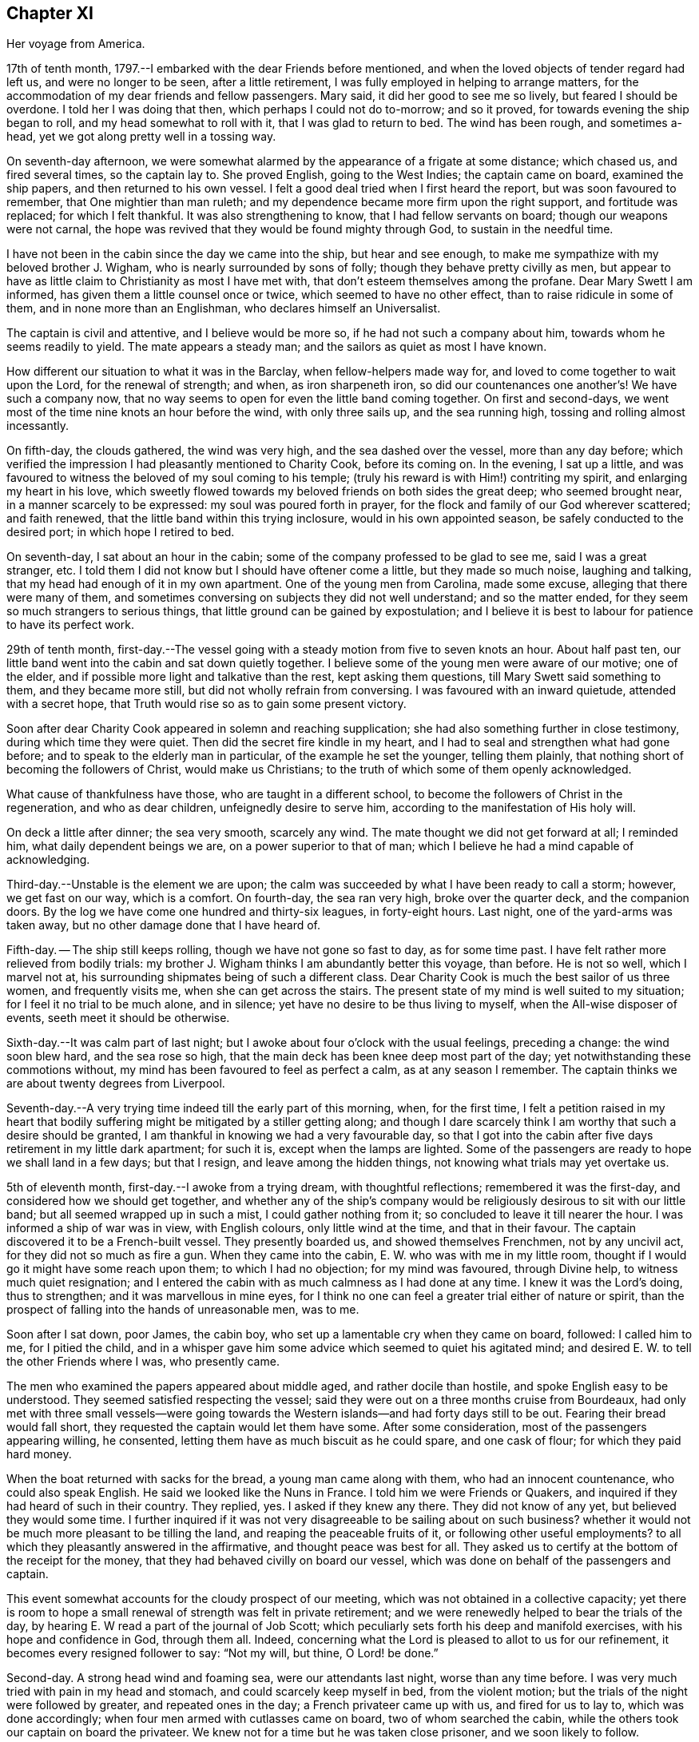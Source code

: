 == Chapter XI

Her voyage from America.

17th of tenth month, 1797.--I embarked with the dear Friends before mentioned,
and when the loved objects of tender regard had left us, and were no longer to be seen,
after a little retirement, I was fully employed in helping to arrange matters,
for the accommodation of my dear friends and fellow passengers.
Mary said, it did her good to see me so lively, but feared I should be overdone.
I told her I was doing that then, which perhaps I could not do to-morrow;
and so it proved, for towards evening the ship began to roll,
and my head somewhat to roll with it, that I was glad to return to bed.
The wind has been rough, and sometimes a-head,
yet we got along pretty well in a tossing way.

On seventh-day afternoon,
we were somewhat alarmed by the appearance of a frigate at some distance;
which chased us, and fired several times, so the captain lay to.
She proved English, going to the West Indies; the captain came on board,
examined the ship papers, and then returned to his own vessel.
I felt a good deal tried when I first heard the report,
but was soon favoured to remember, that One mightier than man ruleth;
and my dependence became more firm upon the right support, and fortitude was replaced;
for which I felt thankful.
It was also strengthening to know, that I had fellow servants on board;
though our weapons were not carnal,
the hope was revived that they would be found mighty through God,
to sustain in the needful time.

I have not been in the cabin since the day we came into the ship,
but hear and see enough, to make me sympathize with my beloved brother J. Wigham,
who is nearly surrounded by sons of folly; though they behave pretty civilly as men,
but appear to have as little claim to Christianity as most I have met with,
that don't esteem themselves among the profane.
Dear Mary Swett I am informed, has given them a little counsel once or twice,
which seemed to have no other effect, than to raise ridicule in some of them,
and in none more than an Englishman, who declares himself an Universalist.

The captain is civil and attentive, and I believe would be more so,
if he had not such a company about him, towards whom he seems readily to yield.
The mate appears a steady man; and the sailors as quiet as most I have known.

How different our situation to what it was in the Barclay,
when fellow-helpers made way for, and loved to come together to wait upon the Lord,
for the renewal of strength; and when, as iron sharpeneth iron,
so did our countenances one another's! We have such a company now,
that no way seems to open for even the little band coming together.
On first and second-days, we went most of the time nine knots an hour before the wind,
with only three sails up, and the sea running high,
tossing and rolling almost incessantly.

On fifth-day, the clouds gathered, the wind was very high,
and the sea dashed over the vessel, more than any day before;
which verified the impression I had pleasantly mentioned to Charity Cook,
before its coming on.
In the evening, I sat up a little,
and was favoured to witness the beloved of my soul coming to his temple;
(truly his reward is with Him!) contriting my spirit, and enlarging my heart in his love,
which sweetly flowed towards my beloved friends on both sides the great deep;
who seemed brought near, in a manner scarcely to be expressed:
my soul was poured forth in prayer,
for the flock and family of our God wherever scattered; and faith renewed,
that the little band within this trying inclosure, would in his own appointed season,
be safely conducted to the desired port; in which hope I retired to bed.

On seventh-day, I sat about an hour in the cabin;
some of the company professed to be glad to see me, said I was a great stranger, etc.
I told them I did not know but I should have oftener come a little,
but they made so much noise, laughing and talking,
that my head had enough of it in my own apartment.
One of the young men from Carolina, made some excuse,
alleging that there were many of them,
and sometimes conversing on subjects they did not well understand;
and so the matter ended, for they seem so much strangers to serious things,
that little ground can be gained by expostulation;
and I believe it is best to labour for patience to have its perfect work.

29th of tenth month,
first-day.--The vessel going with a steady motion from five to seven knots an hour.
About half past ten, our little band went into the cabin and sat down quietly together.
I believe some of the young men were aware of our motive; one of the elder,
and if possible more light and talkative than the rest, kept asking them questions,
till Mary Swett said something to them, and they became more still,
but did not wholly refrain from conversing.
I was favoured with an inward quietude, attended with a secret hope,
that Truth would rise so as to gain some present victory.

Soon after dear Charity Cook appeared in solemn and reaching supplication;
she had also something further in close testimony, during which time they were quiet.
Then did the secret fire kindle in my heart,
and I had to seal and strengthen what had gone before;
and to speak to the elderly man in particular, of the example he set the younger,
telling them plainly, that nothing short of becoming the followers of Christ,
would make us Christians; to the truth of which some of them openly acknowledged.

What cause of thankfulness have those, who are taught in a different school,
to become the followers of Christ in the regeneration, and who as dear children,
unfeignedly desire to serve him, according to the manifestation of His holy will.

On deck a little after dinner; the sea very smooth, scarcely any wind.
The mate thought we did not get forward at all; I reminded him,
what daily dependent beings we are, on a power superior to that of man;
which I believe he had a mind capable of acknowledging.

Third-day.--Unstable is the element we are upon;
the calm was succeeded by what I have been ready to call a storm; however,
we get fast on our way, which is a comfort.
On fourth-day, the sea ran very high, broke over the quarter deck,
and the companion doors.
By the log we have come one hundred and thirty-six leagues, in forty-eight hours.
Last night, one of the yard-arms was taken away,
but no other damage done that I have heard of.

Fifth-day.
-- The ship still keeps rolling, though we have not gone so fast to day,
as for some time past.
I have felt rather more relieved from bodily trials:
my brother J. Wigham thinks I am abundantly better this voyage, than before.
He is not so well, which I marvel not at,
his surrounding shipmates being of such a different class.
Dear Charity Cook is much the best sailor of us three women, and frequently visits me,
when she can get across the stairs.
The present state of my mind is well suited to my situation;
for I feel it no trial to be much alone, and in silence;
yet have no desire to be thus living to myself, when the All-wise disposer of events,
seeth meet it should be otherwise.

Sixth-day.--It was calm part of last night;
but I awoke about four o'clock with the usual feelings, preceding a change:
the wind soon blew hard, and the sea rose so high,
that the main deck has been knee deep most part of the day;
yet notwithstanding these commotions without,
my mind has been favoured to feel as perfect a calm, as at any season I remember.
The captain thinks we are about twenty degrees from Liverpool.

Seventh-day.--A very trying time indeed till the early part of this morning, when,
for the first time,
I felt a petition raised in my heart that bodily
suffering might be mitigated by a stiller getting along;
and though I dare scarcely think I am worthy that such a desire should be granted,
I am thankful in knowing we had a very favourable day,
so that I got into the cabin after five days retirement in my little dark apartment;
for such it is, except when the lamps are lighted.
Some of the passengers are ready to hope we shall land in a few days; but that I resign,
and leave among the hidden things, not knowing what trials may yet overtake us.

5th of eleventh month, first-day.--I awoke from a trying dream,
with thoughtful reflections; remembered it was the first-day,
and considered how we should get together,
and whether any of the ship's company would be
religiously desirous to sit with our little band;
but all seemed wrapped up in such a mist, I could gather nothing from it;
so concluded to leave it till nearer the hour.
I was informed a ship of war was in view, with English colours,
only little wind at the time, and that in their favour.
The captain discovered it to be a French-built vessel.
They presently boarded us, and showed themselves Frenchmen, not by any uncivil act,
for they did not so much as fire a gun.
When they came into the cabin, E. W. who was with me in my little room,
thought if I would go it might have some reach upon them; to which I had no objection;
for my mind was favoured, through Divine help, to witness much quiet resignation;
and I entered the cabin with as much calmness as I had done at any time.
I knew it was the Lord's doing, thus to strengthen; and it was marvellous in mine eyes,
for I think no one can feel a greater trial either of nature or spirit,
than the prospect of falling into the hands of unreasonable men, was to me.

Soon after I sat down, poor James, the cabin boy,
who set up a lamentable cry when they came on board, followed: I called him to me,
for I pitied the child,
and in a whisper gave him some advice which seemed to quiet his agitated mind;
and desired E. W. to tell the other Friends where I was, who presently came.

The men who examined the papers appeared about middle aged,
and rather docile than hostile, and spoke English easy to be understood.
They seemed satisfied respecting the vessel;
said they were out on a three months cruise from Bourdeaux,
had only met with three small vessels--were going towards the
Western islands--and had forty days still to be out.
Fearing their bread would fall short, they requested the captain would let them have some.
After some consideration, most of the passengers appearing willing, he consented,
letting them have as much biscuit as he could spare, and one cask of flour;
for which they paid hard money.

When the boat returned with sacks for the bread, a young man came along with them,
who had an innocent countenance, who could also speak English.
He said we looked like the Nuns in France.
I told him we were Friends or Quakers,
and inquired if they had heard of such in their country.
They replied, yes.
I asked if they knew any there.
They did not know of any yet, but believed they would some time.
I further inquired if it was not very disagreeable to be sailing about on such business?
whether it would not be much more pleasant to be tilling the land,
and reaping the peaceable fruits of it, or following other useful employments?
to all which they pleasantly answered in the affirmative,
and thought peace was best for all.
They asked us to certify at the bottom of the receipt for the money,
that they had behaved civilly on board our vessel,
which was done on behalf of the passengers and captain.

This event somewhat accounts for the cloudy prospect of our meeting,
which was not obtained in a collective capacity;
yet there is room to hope a small renewal of strength was felt in private retirement;
and we were renewedly helped to bear the trials of the day,
by hearing E. W read a part of the journal of Job Scott;
which peculiarly sets forth his deep and manifold exercises,
with his hope and confidence in God, through them all.
Indeed, concerning what the Lord is pleased to allot to us for our refinement,
it becomes every resigned follower to say: "`Not my will, but thine, O Lord! be done.`"

Second-day.
A strong head wind and foaming sea, were our attendants last night,
worse than any time before.
I was very much tried with pain in my head and stomach,
and could scarcely keep myself in bed, from the violent motion;
but the trials of the night were followed by greater, and repeated ones in the day;
a French privateer came up with us, and fired for us to lay to,
which was done accordingly; when four men armed with cutlasses came on board,
two of whom searched the cabin, while the others took our captain on board the privateer.
We knew not for a time but he was taken close prisoner, and we soon likely to follow.

I believe our feelings at that time can scarcely be described; yet,
through adorable mercy, all confidence in the unfailing arm of the Lord, was not lost;
whereby I was enabled to sooth and encourage dear E. W. who sat by me weeping.
I thought it was almost impossible for me to rise;
but hearing that the man called the prize-master was searching our trunks,
I went into the cabin, with the keys of mine in my hand, and what money I had;
I thought I had hardly ever seen a man of more savage, or fierce appearance.
My innocent fellow servants were all in the cabin.
When I sat down, he asked if J. Wigham was my husband.

I told him no; but a fellow labourer in the gospel of Christ,
and that to preach it was the errand we had been upon in America;
that we with the rest of the women, were of the people called Quakers,
and that our peaceable principles were known in France.
He made a reply, which I did not well understand,
for he did not speak so good English as those who came yesterday,
neither was his conduct or disposition at all like theirs; however,
he did not ask for our keys, or do more than just lift the lid of J. Wigham's chest;
though he routed to the very bottom of several others, and took a very curious spy glass,
and some other valuable articles from two of the passengers.

Just about this time the captain returned, said they were satisfied with his papers,
and had given him liberty to proceed, which was very grateful information to us,
but seemed much to disappoint the menacing usurper, who had repeatedly said,
that by their laws all the English should be made prisoners;
but he went off pretty quietly with his booty, to the great relief of our minds.
To be in some measure tried after this manner, has not been altogether unexpected to me;
my mind being invariably impressed with such a prospect before I left New York;
and my greatest solicitude under these emotions was,
that we might not be taken to the West Indies; which continued prayer of my heart,
I yet hope will be mercifully granted; and though one woe is past,
and another should be permitted to come quickly, yet I have a humble trust,
that the Lord in his own time will deliver us out of them all.

Third-day morning.
On waking early,
my mind became seriously impressed with considerations on various subjects;
under which I was led deeply to mourn over the fallen state of man,
few appearing desirous to seek after, or accept the terms of redemption,
though so freely offered by the Saviour of men.

Fourth-day.
On waking I remembered it was our week-day meeting; and desires were raised,
that our little band might retire together,
to wait on the Lord for renewal of strength--which proposition
was acceptable to those acquainted with silent waiting;
but a little before the time for our meeting came,
so great an alarm was again given to our ship's company,
there was no retirement for us in the cabin;
so that my sister in tribulation came into my little room,
and I believe we laboured after quietude,
endeavouring to put our trusts again in the only sure Helper.
A ship had been observed for some time at a distance, which appeared to follow us,
and by her motion to be a ship of war; but a thick fog arose,
and hid her from us two hours, when she was seen going to the southward;
which tidings were thankfully received.
This afternoon the top-gallant sail was carried away by the wind,
which has been a-head four days.

Fifth-day.
The wind still a-head.
Last night and to-day the sea has run very high.
This afternoon while Charity Cook was paying me a visit,
the sea broke in so suddenly upon us, it seemed like the bursting of a water spout.
When we had got things put to rights, we had a second attack as heavy as the first,
which seemed to try our steward's patience;
but I had rather have two such swells every day, than see one French privateer.

Seventh-day.
Yesterday and to day nearly calm; the little wind we have continues a-head.
This disappointment in our progress, I think,
has had a tendency somewhat to quiet our too often noisy shipmates;
but having been favoured not to have any additional trials from without,
my mind is mercifully sustained with resignation and quietude;
for which I desire to be thankful: also for being recruited in my bodily health;
the rest of my companions are also partakers thereof.

12th of eleventh month.
The ninth day since the wind has been a-head.
Though to continue thus is not desirable,
my mind is favoured with resignation to the All-wise disposer of events.
My fellow sufferers and myself, retired religiously into the cabin this morning;
but our desire of quietude was much interrupted by the unbecoming conduct o a young man.
We were told before we sailed, that their company would not be agreeable to us,
and more light and vain men than some of them are,
I think could scarcely have been met with;
that I never felt more strongly the force of that sentiment:
"`Silence is wisdom where speaking is folly;`"
wherein my brother in bonds cordially unites.
We speak a little of our present and former situation on the great waters;
and mournful indeed is the case, where the sons of men so strikingly manifest,
that they are lovers of pleasure, more than of God; though it is to Him we owe our life,
breath and being.

Fourth-day.
On second-day the wind began to turn in our favour,
and has continued gradually increasing.
We are now within soundings; and from the top-mast, some parts of Ireland have been seen;
which has much elated some of our company.

Sixth-day.
From about eleven last night, we have had again a head wind,
several of the company talk of trying to get ashore at Milford-haven,
of which the captain thinks there may be a probability to-morrow,
if the wind continues in the present state; and if all the male passengers go,
except our brother, I believe they will have our free consent.
The day being calm,
and the sun shining very pleasantly-- the face of the water so serene,
that scarcely a bubble was visible--the mountains of Ireland and Wales in view,
and several ships at a distance,
our female band were longer on deck than at any other time.

Seventh-day.
How great a change since yesterday.
A strong wind and high swelling sea began last evening, and have continued all day.
Our captain hoisted his colours about ten o'clock this morning for a pilot;
but none has yet ventured to come to us.
They suppose we are about thirty five miles from Liverpool.

19th of eleventh month, 1797, first-day.
A very trying night indeed! all hands were on deck;
there was so strong a gale that the ship was kept almost constantly
on the tack to prevent her from going out to sea or running ashore.
I felt much sympathy with the mariners, believing they were toiling hard,
under much dismay--which proved to be the case;
the captain said this morning he had wished us not to
know the difficulty and danger we had been in:
but I believe I was as sensible of it as if he had told me at the time;
yet my hope and confidence in the preserving hand of Power were unshaken.

About day-break the wind abated; and a pilot soon came on board,
but brought tidings that greatly disturbed some of the passengers,
and one of them in a particular manner;
informing us we were likely to perform quarantine.
This report did not in the least move me;
but a thankful sense of Providential care so filled my heart,
that I could have proclaimed aloud the following tribute;
"`Rejoice oh ye Heavens! and break forth into singing, all ye that can praise the Lord,
on the banks of deliverance.`"

At ten o'clock we cast anchor about three miles from the town;
and at twelve the health officer came on board,
and said it was only vessels coming from Philadelphia, that they had orders to detain;
but the wind or tide not serving, we did not go on shore till third-day;
when we were all favoured to land safe.
May gratitude and dedication to serve the Lord faithfully,
ever be the clothing of my spirit.

I was three years, three weeks, and three days on the continent,
and travelled about eleven thousand miles; and was so far favoured with bodily health,
as not to miss one meeting appointed, or intended to be appointed; for which,
and every other mark of unmerited favour, from the bountiful hand of Israel's God,
may my soul bow before Him, who lives for ever and ever.
Amen.

